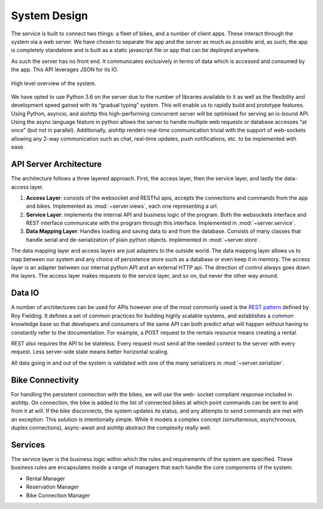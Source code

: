 System Design
=============

The service is built to connect two things: a fleet of bikes, and a number of client apps. These interact through the
system via a web server. We have chosen to separate the app and the server as much as possible and, as such, the app
is completely standalone and is built as a static javascript file or app that can be deployed anywhere.

As such the server has no front end. It communicates exclusively in terms of data which is accessed and consumed by the
app. This API leverages JSON for its IO.

.. figure:: /_static/system.png
    :align: center

    High level overview of the system.

We have opted to use Python 3.6
on the server due to the number of libraries available to it as well as the flexibility and development speed gained with
its “gradual typing” system. This will enable us to rapidly build and prototype features. Using Python, asyncio, and
aiohttp this high-performing concurrent server will be optimised for serving an io-bound API. Using the async language
feature in python allows the server to handle multiple web requests or database accesses “at once” (but not in parallel).
Additionally, aiohttp renders real-time communication trivial with the support of web-sockets allowing any 2-way
communication such as chat, real-time updates, push notifications, etc. to be implemented with ease.

API Server Architecture
-----------------------

The architecture follows a three layered approach. First, the access layer, then the service layer, and lastly the data-
access layer.

#. **Access Layer**: consists of the websocket and RESTful apis, accepts the connections and commands from the app and
   bikes. Implemented as :mod:`~server.views`, each one representing a url.
#. **Service Layer**: implements the internal API and business logic of the program. Both the websockets interface and
   REST interface communicate with the program through this interface. Implemented in :mod:`~server.service`.
#. **Data Mapping Layer**: Handles loading and saving data to and from the database. Consists of many classes that
   handle serial and de-serialization of plain python objects. Implemented in :mod:`~server.store`.

The data mapping layer and access layers are just adapters to the outside world. The data mapping layer allows us to map
between our system and any choice of persistence store such as a database or even keep it in memory.
The access layer is an adapter between our internal python API and an external HTTP api.
The direction of control always goes down the layers. The access layer makes requests to the service layer, and so on,
but never the other way around.

Data IO
-------

A number of architectures can be used for APIs however one of the most commonly used is the `REST pattern`_ defined
by Roy Fielding. It defines a set of common practices for building highly scalable systems, and establishes a common
knowledge base so that developers and consumers of the same API can both predict what will happen without having to
constantly refer to the documentation. For example, a POST request to the rentals resource means creating a rental.

REST also requires the API to be stateless. Every request must send all the needed context to the server with every
request. Less server-side state means better horizontal scaling.

All data going in and out of the system is validated with one of the many serializers in :mod:`~server.serializer`.

.. _REST pattern: https://www.ics.uci.edu/~fielding/pubs/dissertation/rest_arch_style.htm

Bike Connectivity
-----------------

For handling the persistent connection with the bikes, we will use the web- socket compliant response included in
aiohttp. On connection, the bike is added to the list of connected bikes at which point commands can be sent to and
from it at will. If the bike disconnects, the system updates its status, and any attempts to send commands are met
with an exception. This solution is intentionally simple. While it models a complex concept (simultaneous, asynchronous,
duplex connections), async-await and aiohttp abstract the complexity really well.


Services
--------

The service layer is the business logic within which the rules and requirements of the system are specified.
These business rules are encapsulates inside a range of managers that each handle the core components of the system:

- Rental Manager
- Reservation Manager
- Bike Connection Manager
